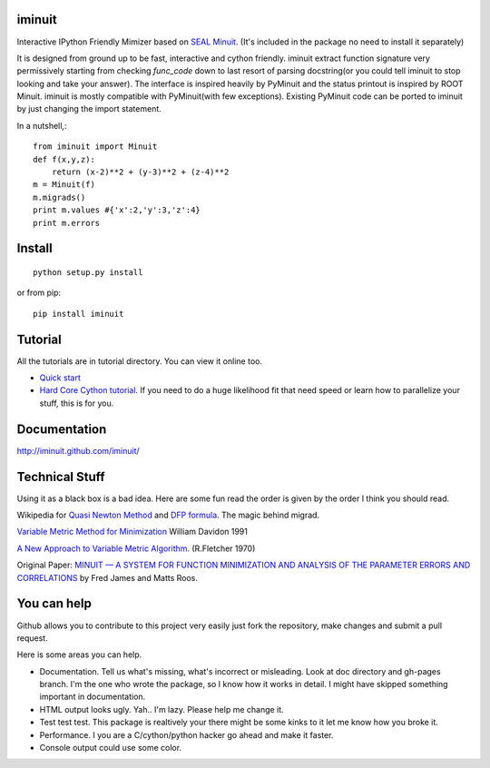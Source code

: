 .. -*- mode: rst -*-

.. image:: https://travis-ci.org/iminuit/iminuit.png?branch=master
   :target: https://travis-ci.org/iminuit/iminuit

iminuit
--------

Interactive IPython Friendly Mimizer based on `SEAL Minuit <http://seal.web.cern.ch/seal/work-packages/mathlibs/minuit/release/download.html>`_.
(It's included in the package no need to install it separately)

It is designed from ground up to be fast, interactive and cython friendly. iminuit
extract function signature very permissively starting from checking *func_code*
down to last resort of parsing docstring(or you could tell iminuit to stop looking
and take your answer). The interface is inspired heavily
by PyMinuit and the status printout is inspired by ROOT Minuit. iminuit is
mostly compatible with PyMinuit(with few exceptions). Existing PyMinuit
code can be ported to iminuit by just changing the import statement.

In a nutshell,::

    from iminuit import Minuit
    def f(x,y,z):
        return (x-2)**2 + (y-3)**2 + (z-4)**2
    m = Minuit(f)
    m.migrads()
    print m.values #{'x':2,'y':3,'z':4}
    print m.errors

Install
-------

::

    python setup.py install

or from pip::

    pip install iminuit

Tutorial
--------

All the tutorials are in tutorial directory. You can view it online too.

- `Quick start <http://nbviewer.ipython.org/urls/raw.github.com/iminuit/iminuit/master/tutorial/tutorial.ipynb>`_
- `Hard Core Cython tutorial <http://nbviewer.ipython.org/urls/raw.github.com/iminuit/iminuit/master/tutorial/hard-core-tutorial.ipynb>`_.
  If you need to do a huge likelihood fit that need speed or learn how to
  parallelize your stuff, this is for you.


Documentation
-------------

http://iminuit.github.com/iminuit/

Technical Stuff
---------------

Using it as a black box is a bad idea. Here are some fun read the order is given
by the order I think you should read.

Wikipedia for `Quasi Newton Method <http://en.wikipedia.org/wiki/Quasi-Newton_method>`_ and
`DFP formula <http://en.wikipedia.org/wiki/Davidon–Fletcher–Powell_formula>`_.
The magic behind migrad.

`Variable Metric Method for Minimization <http://www.ii.uib.no/~lennart/drgrad/Davidon1991.pdf>`_ William Davidon 1991

`A New Approach to Variable Metric Algorithm. <http://comjnl.oxfordjournals.org/content/13/3/317.full.pdf+html>`_ (R.Fletcher 1970)

Original Paper: `MINUIT —  A SYSTEM FOR FUNCTION MINIMIZATION AND ANALYSIS OF THE PARAMETER ERRORS AND CORRELATIONS <http://citeseerx.ist.psu.edu/viewdoc/download?doi=10.1.1.158.9157&rep=rep1&type=pdf>`_ by Fred James and Matts Roos.

You can help
------------

Github allows you to contribute to this project very easily just fork the
repository, make changes and submit a pull request.

Here is some areas you can help.

- Documentation. Tell us what's missing, what's incorrect or misleading.
  Look at doc directory and gh-pages branch. I'm the one who wrote the package,
  so I know how it works in detail. I might have skipped something important
  in documentation.
- HTML output looks ugly. Yah.. I'm lazy. Please help me change it.
- Test test test. This package is realtively your there might be some kinks to
  it let me know how you broke it.
- Performance. I you are a C/cython/python hacker go ahead and make it faster.
- Console output could use some color.


